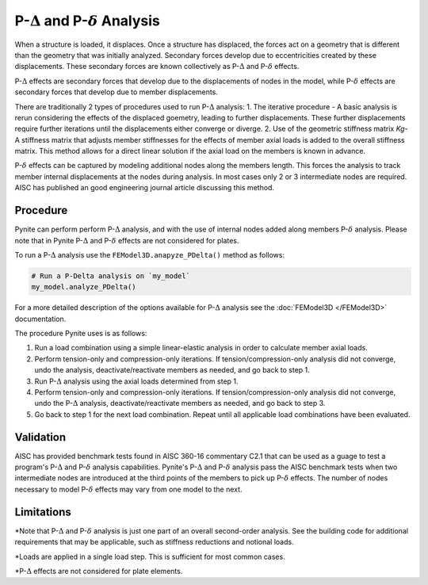 ====================
P-:math:`\Delta` and P-:math:`\delta` Analysis
====================

When a structure is loaded, it displaces. Once a structure has displaced, the forces act on a geometry that is different than the geometry that was initially analyzed. Secondary forces develop due to eccentricities created by these displacements. These secondary forces are known collectively as P-:math:`\Delta` and P-:math:`\delta` effects.

P-:math:`\Delta` effects are secondary forces that develop due to the displacements of nodes in the model, while P-:math:`\delta` effects are secondary forces that develop due to member displacements.

There are traditionally 2 types of procedures used to run P-:math:`\Delta` analysis:
1. The iterative procedure - A basic analysis is rerun considering the effects of the displaced goemetry, leading to further displacements. These further displacements require further iterations until the displacements either converge or diverge.
2. Use of the geometric stiffness matrix `Kg`- A stiffness matrix that adjusts member stiffnesses for the effects of member axial loads is added to the overall stiffness matrix. This method allows for a direct linear solution if the axial load on the members is known in advance.

P-:math:`\delta` effects can be captured by modeling additional nodes along the members length. This forces the analysis to track member internal displacements at the nodes during analysis. In most cases only 2 or 3 intermediate nodes are required. AISC has published an good engineering journal article discussing this method.

Procedure
=========

Pynite can perform perform P-:math:`\Delta` analysis, and with the use of internal nodes added along members P-:math:`\delta` analysis. Please note that in Pynite P-:math:`\Delta` and P-:math:`\delta` effects are not considered for plates.

To run a P-:math:`\Delta` analysis use the ``FEModel3D.anapyze_PDelta()`` method as follows:

.. code-block:: python

    # Run a P-Delta analysis on `my_model`
    my_model.analyze_PDelta()

For a more detailed description of the options available for P-:math:`\Delta` analysis see the :doc:`FEModel3D </FEModel3D>` documentation.

The procedure Pynite uses is as follows:

1. Run a load combination using a simple linear-elastic analysis in order to calculate member axial loads.
2. Perform tension-only and compression-only iterations. If tension/compression-only analysis did not converge, undo the analysis, deactivate/reactivate members as needed, and go back to step 1.
3. Run P-:math:`\Delta` analysis using the axial loads determined from step 1.
4. Perform tension-only and compression-only iterations. If tension/compression-only analysis did not converge, undo the P-:math:`\Delta` analysis, deactivate/reactivate members as needed, and go back to step 3.
5. Go back to step 1 for the next load combination. Repeat until all applicable load combinations have been evaluated.

Validation
==========

AISC has provided benchmark tests found in AISC 360-16 commentary C2.1 that can be used as a guage to test a program's P-:math:`\Delta` and P-:math:`\delta` analysis capabilities. Pynite's P-:math:`\Delta` and P-:math:`\delta` analysis pass the AISC benchmark tests when two intermediate nodes are introduced at the third points of the members to pick up P-:math:`\delta` effects. The number of nodes necessary to model P-:math:`\delta` effects may vary from one model to the next.

Limitations
===========
*Note that P-:math:`\Delta` and P-:math:`\delta` analysis is just one part of an overall second-order analysis. See the building code for additional requirements that may be applicable, such as stiffness reductions and notional loads.

*Loads are applied in a single load step. This is sufficient for most common cases.

*P-:math:`\Delta` effects are not considered for plate elements.

